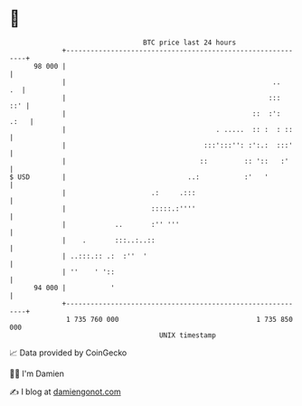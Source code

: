 * 👋

#+begin_example
                                    BTC price last 24 hours                    
                +------------------------------------------------------------+ 
         98 000 |                                                            | 
                |                                                   ..    .  | 
                |                                                  :::   ::' | 
                |                                              ::  :':  .:   | 
                |                                     . .....  :: :  : ::    | 
                |                                  :::':::'': :':.:  :::'    | 
                |                                 ::         :: '::   :'     | 
   $ USD        |                              ..:           :'   '          | 
                |                     .:     .:::                            | 
                |                     :::::.:''''                            | 
                |            ..       :'' '''                                | 
                |    .       :::..:..::                                      | 
                | ..:::.:: .:  :''  '                                        | 
                | ''    ' '::                                                | 
         94 000 |           '                                                | 
                +------------------------------------------------------------+ 
                 1 735 760 000                                  1 735 850 000  
                                        UNIX timestamp                         
#+end_example
📈 Data provided by CoinGecko

🧑‍💻 I'm Damien

✍️ I blog at [[https://www.damiengonot.com][damiengonot.com]]
